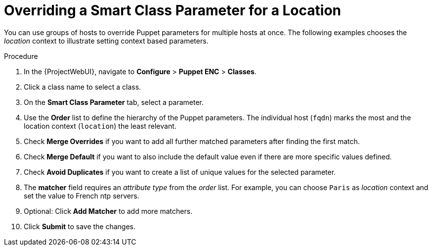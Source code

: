 [id="Overriding_Smart_Class_Parameter_for_Location_{context}"]
= Overriding a Smart Class Parameter for a Location

You can use groups of hosts to override Puppet parameters for multiple hosts at once.
The following examples chooses the _location_ context to illustrate setting context based parameters.

.Procedure
. In the {ProjectWebUI}, navigate to *Configure* > *Puppet ENC* > *Classes*.
. Click a class name to select a class.
. On the *Smart Class Parameter* tab, select a parameter.
. Use the *Order* list to define the hierarchy of the Puppet parameters.
The individual host (`fqdn`) marks the most and the location context (`location`) the least relevant.
. Check *Merge Overrides* if you want to add all further matched parameters after finding the first match.
. Check *Merge Default* if you want to also include the default value even if there are more specific values defined.
. Check *Avoid Duplicates* if you want to create a list of unique values for the selected parameter.
. The *matcher* field requires an _attribute type_ from the _order_ list.
For example, you can choose `Paris` as _location_ context and set the value to French ntp servers.
. Optional: Click *Add Matcher* to add more matchers.
. Click *Submit* to save the changes.
